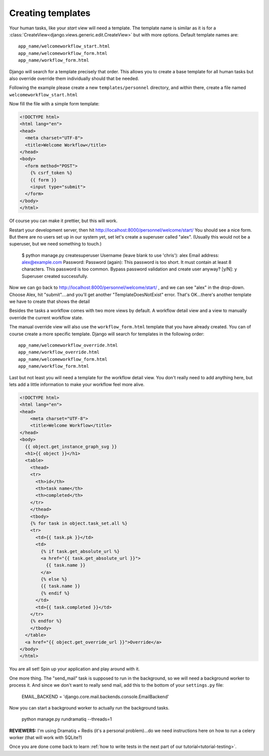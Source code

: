 .. _tutorial-templates:

Creating templates
==================

Your human tasks, like your `start` view will need a template. The template
name is similar as it is for a
:class:`CreateView<django.views.generic.edit.CreateView>` but with more
options. Default template names are::

    app_name/welcomeworkflow_start.html
    app_name/welcomeworkflow_form.html
    app_name/workflow_form.html

Django will search for a template precisely that order. This allows you to
create a base template for all human tasks but also override override them
individually should that be needed.

Following the example please create a new ``templates/personnel`` directory, and
within there, create a file named ``welcomeworkflow_start.html``

Now fill the file with a simple form template:

.. code-block:: html

    <!DOCTYPE html>
    <html lang="en">
    <head>
      <meta charset="UTF-8">
      <title>Welcome Workflow</title>
    </head>
    <body>
      <form method="POST">
        {% csrf_token %}
        {{ form }}
        <input type="submit">
      </form>
    </body>
    </html>

Of course you can make it prettier, but this will work.

Restart your development server, then hit http://localhost:8000/personnel/welcome/start/  
You should see a nice form.  But there are no users set up in our system yet,
set let's create a superuser called "alex".  (Usually this would not be a superuser,
but we need something to touch.)

    $ python manage.py createsuperuser 
    Username (leave blank to use 'chris'): alex
    Email address: alex@example.com
    Password: 
    Password (again): 
    This password is too short. It must contain at least 8 characters.
    This password is too common.
    Bypass password validation and create user anyway? [y/N]: y   
    Superuser created successfully.

Now we can go back to http://localhost:8000/personnel/welcome/start/ , and we
can see "alex" in the drop-down.  Choose Alex, hit "submit"....and you'll get
another "TemplateDoesNotExist" error.  That's OK...there's another template
we have to create that shows the detail


Besides the tasks a workflow comes with two more views by default. A workflow
detail view and a view to manually override the current workflow state.

The manual override view will also use the ``workflow_form.html`` template
that you have already created. You can of course create a more specific
template. Django will search for templates in the following order::

    app_name/welcomeworkflow_override.html
    app_name/workflow_override.html
    app_name/welcomeworkflow_form.html
    app_name/workflow_form.html

Last but not least you will need a template for the workflow detail view.
You don't really need to add anything here, but lets add a little information
to make your workflow feel more alive.

.. code-block:: html

    <!DOCTYPE html>
    <html lang="en">
    <head>
        <meta charset="UTF-8">
        <title>Welcome Workflow</title>
    </head>
    <body>
      {{ object.get_instance_graph_svg }}
      <h1>{{ object }}</h1>
      <table>
        <thead>
        <tr>
          <th>id</th>
          <th>task name</th>
          <th>completed</th>
        </tr>
        </thead>
        <tbody>
        {% for task in object.task_set.all %}
        <tr>
          <td>{{ task.pk }}</td>
          <td>
            {% if task.get_absolute_url %}
            <a href="{{ task.get_absolute_url }}">
              {{ task.name }}
            </a>
            {% else %}
            {{ task.name }}
            {% endif %}
          </td>
          <td>{{ task.completed }}</td>
        </tr>
        {% endfor %}
        </tbody>
      </table>
      <a href="{{ object.get_override_url }}">Override</a>
    </body>
    </html>

You are all set! Spin up your application and play around with it.

One more thing.  The "send_mail" task is supposed to run in the background, so
we will need a background worker to process it.  And since we don't want to 
really send mail, add this to the bottom of your ``settings.py`` file:

    EMAIL_BACKEND = 'django.core.mail.backends.console.EmailBackend'

Now you can start a background worker to actually run the background tasks.  

    python manage.py rundramatiq --threads=1
    
**REVIEWERS:** I'm using Dramatiq + Redis (it's a personal problem)...do we
need instructions here on how to run a celery worker (that will work with 
SQLite?)

Once you are done come back to learn
:ref:`how to write tests in the next part of our tutorial<tutorial-testing>`.

